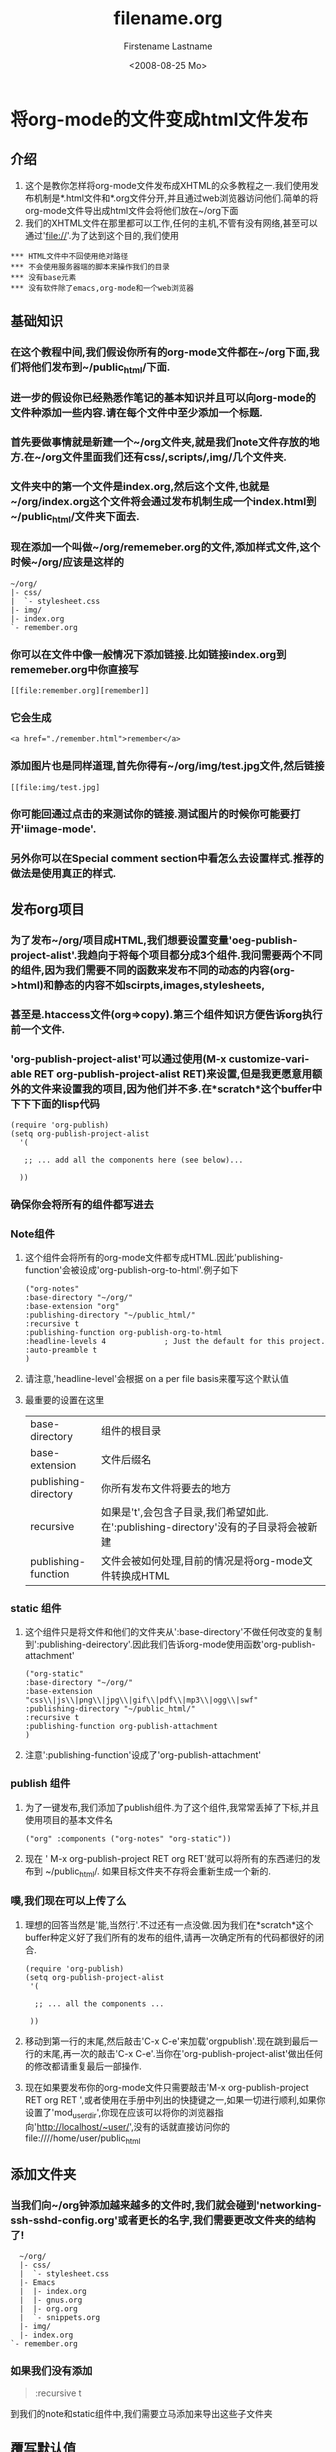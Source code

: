 * 将org-mode的文件变成html文件发布
** 介绍
   1. 这个是教你怎样将org-mode文件发布成XHTML的众多教程之一.我们使用发布机制是*.html文件和*.org文件分开,并且通过web浏览器访问他们.简单的将org-mode文件导出成html文件会将他们放在~/org下面
   2. 我们的XHTML文件在那里都可以工作,任何的主机,不管有没有网络,甚至可以通过'file://'.为了达到这个目的,我们使用
   #+BEGIN_EXAMPLE
*** HTML文件中不回使用绝对路径
*** 不会使用服务器端的脚本来操作我们的目录
*** 没有base元素
*** 没有软件除了emacs,org-mode和一个web浏览器
   #+END_EXAMPLE
** 基础知识
*** 在这个教程中间,我们假设你所有的org-mode文件都在~/org下面,我们将他们发布到~/public_html/下面.
*** 进一步的假设你已经熟悉作笔记的基本知识并且可以向org-mode的文件种添加一些内容.请在每个文件中至少添加一个标题.
*** 首先要做事情就是新建一个~/org文件夹,就是我们note文件存放的地方.在~/org文件里面我们还有css/,scripts/,img/几个文件夹.
*** 文件夹中的第一个文件是index.org,然后这个文件,也就是~/org/index.org这个文件将会通过发布机制生成一个index.html到~/public_html/文件夹下面去.
*** 现在添加一个叫做~/org/rememeber.org的文件,添加样式文件,这个时候~/org/应该是这样的
    #+BEGIN_EXAMPLE
    ~/org/
    |- css/
    |  `- stylesheet.css
    |- img/
    |- index.org
    `- remember.org
    #+END_EXAMPLE
*** 你可以在文件中像一般情况下添加链接.比如链接index.org到rememeber.org中你直接写
    #+BEGIN_EXAMPLE
    [[file:remember.org][remember]]
    #+END_EXAMPLE
*** 它会生成
    #+BEGIN_EXAMPLE
    <a href="./remember.html">remember</a>
    #+END_EXAMPLE
*** 添加图片也是同样道理,首先你得有~/org/img/test.jpg文件,然后链接
    #+BEGIN_EXAMPLE
    [[file:img/test.jpg]
    #+END_EXAMPLE
*** 你可能回通过点击的来测试你的链接.测试图片的时候你可能要打开'iimage-mode'.
*** 另外你可以在Special comment section中看怎么去设置样式.推荐的做法是使用真正的样式.
** 发布org项目
*** 为了发布~/org/项目成HTML,我们想要设置变量'oeg-publish-project-alist'.我趋向于将每个项目都分成3个组件.我问需要两个不同的组件,因为我们需要不同的函数来发布不同的动态的内容(org->html)和静态的内容不如scirpts,images,stylesheets,
*** 甚至是.htaccess文件(org=>copy).第三个组件知识方便告诉org执行前一个文件.
*** 'org-publish-project-alist'可以通过使用(M-x customize-variable RET org-publish-project-alist RET)来设置,但是我更愿意用额外的文件来设置我的项目,因为他们并不多.在*scratch*这个buffer中下下下面的lisp代码
    #+BEGIN_EXAMPLE
    (require 'org-publish)
    (setq org-publish-project-alist
      '(
    
       ;; ... add all the components here (see below)...
    
      ))
    #+END_EXAMPLE
*** 确保你会将所有的组件都写进去
*** Note组件
**** 这个组件会将所有的org-mode文件都专成HTML.因此'publishing-function'会被设成'org-publish-org-to-html'.例子如下
     #+BEGIN_EXAMPLE
     ("org-notes"
     :base-directory "~/org/"
     :base-extension "org"
     :publishing-directory "~/public_html/"
     :recursive t
     :publishing-function org-publish-org-to-html
     :headline-levels 4             ; Just the default for this project.
     :auto-preamble t
     )
     #+END_EXAMPLE
**** 请注意,'headline-level'会根据 on a per file basis来覆写这个默认值
**** 最重要的设置在这里
| base-directory       | 组件的根目录                                                                        |
| base-extension       | 文件后缀名                                                                          |
| publishing-directory | 你所有发布文件将要去的地方                                                          |
| recursive            | 如果是't',会包含子目录,我们希望如此.在':publishing-directory'没有的子目录将会被新建 |
| publishing-function  | 文件会被如何处理,目前的情况是将org-mode文件转换成HTML                                                |
*** static 组件
**** 这个组件只是将文件和他们的文件夹从':base-directory'不做任何改变的复制到':publishing-deirectory'.因此我们告诉org-mode使用函数'org-publish-attachment'
     #+BEGIN_EXAMPLE
     ("org-static"
     :base-directory "~/org/"
     :base-extension "css\\|js\\|png\\|jpg\\|gif\\|pdf\\|mp3\\|ogg\\|swf"
     :publishing-directory "~/public_html/"
     :recursive t
     :publishing-function org-publish-attachment
     )
     #+END_EXAMPLE
**** 注意':publishing-function'设成了'org-publish-attachment'
*** publish 组件
**** 为了一键发布,我们添加了publish组件.为了这个组件,我常常丢掉了下标,并且使用项目的基本文件名
     #+BEGIN_EXAMPLE
     ("org" :components ("org-notes" "org-static"))
     #+END_EXAMPLE
**** 现在 ' M-x org-publish-project RET org RET'就可以将所有的东西递归的发布到  ~/public_html/. 如果目标文件夹不存将会重新生成一个新的.
*** 噗,我们现在可以上传了么
**** 理想的回答当然是'能,当然行'.不过还有一点没做.因为我们在*scratch*这个buffer种定义好了我们所有的发布的组件,请再一次确定所有的代码都很好的闭合.
     #+BEGIN_EXAMPLE
     (require 'org-publish)
     (setq org-publish-project-alist
      '(
     
       ;; ... all the components ...
     
      ))
     #+END_EXAMPLE
**** 移动到第一行的末尾,然后敲击'C-x C-e'来加载'orgpublish'.现在跳到最后一行的末尾,再一次的敲击'C-x C-e'.当你在'org-publish-project-alist'做出任何的修改都请重复最后一部操作.
**** 现在如果要发布你的org-mode文件只需要敲击'M-x org-publish-project RET org RET ',或者使用在手册中列出的快捷键之一,如果一切进行顺利,如果你设置了'mod_userdir',你现在应该可以将你的浏览器指向'http://localhost/~user/',没有的话就直接访问你的file:////home/user/public_html 
** 添加文件夹
*** 当我们向~/org钟添加越来越多的文件时,我们就会碰到'networking-ssh-sshd-config.org'或者更长的名字,我们需要更改文件夹的结构了!
    #+BEGIN_EXAMPLE
    ~/org/
    |- css/
    |  `- stylesheet.css
    |- Emacs
    |  |- index.org
    |  |- gnus.org
    |  |- org.org
    |  `- snippets.org
    |- img/
    |- index.org
  `- remember.org
    #+END_EXAMPLE
*** 如果我们没有添加
    #+BEGIN_QUOTE
    :recursive t
    #+END_QUOTE
    到我们的note和static组件中,我们需要立马添加来导出这些子文件夹
** 覆写默认值
*** 有时候你可能只是想对某个文件做出导出的参数的修改.org-mode提供了这个设置!
*** 导出选项模板
**** 第一选择是将导出选项放在文件的顶部.你在org-mode中执行'M-x org-insert-export-options-template',这个时候魔法就粗现了.这条命令将会添加如下的几行东西到你文件开头的地方
     #+BEGIN_QUOTE
     #+TITLE:     filename.org
     #+AUTHOR:    Firstename Lastname
     #+EMAIL:     arthur-dent@example.tld
     #+DATE:      <2008-08-25 Mo>
     #+LANGUAGE:  en
     #+TEXT:      Some descriptive text to be emitted.  Several lines OK.
     #+OPTIONS:   H:3 num:t toc:t \n:nil @:t ::t |:t ^:t -:t f:t *:t TeX:t LaTeX:nil skip:nil d:t tags:not-in-toc
     #+INFOJS_OPT: view:nil toc:t ltoc:t mouse:underline buttons:0 path:http://orgmode.org/org-info.js
     #+LINK_UP:
     #+LINK_HOME:
     #+STYLE:    <link rel="stylesheet" type="text/css" href="../stylesheet.css" />
     #+END_QUOTE
**** 现在我们需要做的就是更改其中的某些选项.所有的选项都列在了org-mode神奇的手册种.请注意,这些选项只会在文件打开的时候执行.为了明确的执行我们的选项,移动到那一行然后敲击'C-c'两次.
*** 特殊的comment章节
**** css样式变量可能用一些特殊的section
***** #insert/appended to Org-mode files:
      #+BEGIN_QUOTE
      * COMMENT html style specifications
        
      # Local Variables:
      # org-export-html-style: "<link rel=\"stylesheet\" type=\"text/css\" href=\"css/stylesheet.css\" />"
      # End:       #+END_QUOTE
***** css/stylesheet.css suits the needs for a file in the root folder. Use ../css/stylesheet.css in a subfolder (first level), ../../css/stylesheet.css for a file in a sub-sub-folder.
** 厌倦了模板的导出?
*** 如果你像我一样厌倦了总是要添加一样的东西在文件的头部去声明一些东西的,org-mode支持的'laziness'并且提供了额外的方法去设置文件.我们所需要做的就是模板文件夹(eg.~/.emacs.d/org-templates/),向其中添加如下文件
    1. level1-0.org :: 所有的文件将包含这些导出的选项.但是'特殊的commet章节'不会在子文件夹的文件种奏效.因此我们经常设置如下的导出选项来满足所有根目录下的项目.丢掉'#TITLE',因为每个文件都不一样嘛
       - :#+STYLE: <link rel="stylesheet" type="text/css" href="stylesheet.css" />
    2. level1-1.org :: 这个文件是为根文件夹下面所有项目的子目录的文件的样式服务的.丢掉'#TITLE'.这个文件的style行看起来像这样
       - :#+STYLE: <link rel="stylesheet" type="text/css" href="../stylesheet.css" />
    3. 添加更多层级的文件
*** 现在,将'特殊commet章节'从你的文件的末尾去掉,将导出选项改成
    #+BEGIN_QUOTE
    #+SETUPFILE: ~/.emacs.d/org-templates/level-N.org
    #+TITLE: My Title
    #+END_QUOTE
*** 将N替换成确定的数字,然后敲击'C-c'两次来执行更改.后来的行会覆盖掉之前的声明.
*** 更多层级的文件
**** 显然,更多level-N文件让我们有机会容易的在不同的导出选项中切换.作为例子,我们将设置一个用作presentation的导出选项,命名为level-0-slides.org,里面申明了org-info.js和一个样式文件
     #+BEGIN_QUOTE
     #+INFOJS_OPT: path:org-info.js
     #+INFOJS_OPT: toc:nil view:slide
     #+STYLE: <link rel="stylesheet" type="text/css" href="slides.css" />
     #+END_QUOTE
** 更多的项目
*** 当我们习惯在org中作笔记,我们可能会添加一个'org'目录到我们所有的project种.这些project也会被发布.Project '~/B/' 会被发布到 '~/public_html/B/', '~/C/' 发布到 '~/public_html/C/'等.
*** 这就会导致共用的样式文件和current JavaScripts — and to a new component.
*** 继承的组件
**** 一旦我们厌倦了在不同的项目间不停的复制一个又一个的静态文件,接下来的配置将会为我们上演一场魔法!我们简单的添加继承的组件,这将会将所有的静态的文件从~/org中引入.从现在开始,我们就可以在那里修改样式和脚本了!
     #+BEGIN_QUOTE
     ("B-inherit"
     :base-directory "~/org/"
     :recursive t
     :base-extension "css\\|js"
     :publishing-directory "~/public_html/B/"
     :publishing-function org-publish-attachment
     )
     
     ("B-org"
     :base-directory "~/B/"
     :auto-index t
     :index-filename "sitemap.org"
     :index-title "Sitemap"
     :recursive t
     :base-extension "org"
     :publishing-directory "~/public_html/B/"
     :publishing-function org-publish-org-to-html
     :headline-levels 3
     :auto-preamble t
     )
     ("B-static"
     :base-directory "~/B/"
     :recursive t
     :base-extension "css\\|js\\|png\\|jpg\\|gif\\|pdf\\|mp3\\|ogg\\|swf"
     :publishing-directory "~/public_html/B/"
     :publishing-function org-publish-attachment)
     
     ("B" :components ("B-inherit" "B-notes" "B-static"))
     #+END_QUOTE
**** 注意!!!这些继承的魔法只在没有org的文件夹中奏效.你可能想将你的样式和脚本文件放在一个地方,甚至是添加更多的继承来引用上游的资源.
**** 注意!!!'B-inherit'直接导出到了web.如果你想直接在~/B中跟踪~/org/*.css的变化,你就必须确保'B-inherit'是B的第一个组件,因为B中所有的组件会以一个列表的形式的执行,第一个会将最新的样式给B然后执行组件'B-static'
*** 一个例子
**** 我要使用org-info.js,并且追踪Worg git,我就在我所有的项目中用'inherit-org-info-js'
     #+BEGIN_QUOTE
     ("inherit-org-info-js"
     :base-directory "~/develop/org/Worg/code/org-info-js/"
     :recursive t
     :base-extension "js"
     :publishing-directory "~/org/"
     :publishing-function org-publish-attachment)
     
     ;; ... all the rest ... ;;
     
     ("B" :components ("inherit-org-info-js" "B-inherit" "B-notes" "B-static"))
     ("C" :components ("inherit-org-info-js" "C-inherit" "C-notes" "C-static"))
     ("D" :components ("inherit-org-info-js" "D-inherit" "D-notes" "D-static"))
     ("E" :components ("inherit-org-info-js" "E-inherit" "E-notes" "E-static"))
     #+END_QUOTE
**** 意味着,B,C,D,E使用本地的样式并且使用最新的org-info.js
** 综述
*** 如果有很多的文件,文件夹,项目什么的,我们需要一个容易的方法来引导所有的笔记嘛.我们现在所需要的就是,一个索引,一个对我们所有笔记的综述
*** sitemap
**** org-mode强大的发布机制同时也生成了一个递归的sitemap.它默认的名字是'sitemap.org',它挡住了我们的去路,因为我们需要的是一个sitemap.html.幸运的是我们可以通过设置来生成sitemap.为了生成sitemap,添加如下的组件:
     #+BEGIN_QUOTE
     :auto-sitemap t                ; Generate sitemap.org automagically...
     :sitemap-filename "sitemap.org"  ; ... call it sitemap.org (it's the default)...
     :sitemap-title "Sitemap"         ; ... with title 'Sitemap'.
     #+END_QUOTE
**** sitemap是我们所有项目结构树的映射。为了容易的进入sitemap，我们可以做两件事：
     1. 设置‘UP’链接将起始页链接到sitemap.html(见下一个章节)
     2. 使用‘#+INCLUDE: sitemap.org’指令。我们大多数的org-mode文件包含一个在底部叫做‘Links’的章节，包含了子章节的sitemap，里面依次包含了那个命令。在根目录的index.org文件中，我将这个sitemap放在第一章节。

**** 你也可以通过‘:sitemap-sort-foldera’改变文件夹的位置，可以设置‘last’或者‘first’（默认），来第一个或者是最后一个展示文件夹。

*** org-info.js
**** 另外的一个使用额外的链接来引导结构的是or-info.js。让我们来像这样设置（可以在每个文件中，也可以在org-level-N.org文件中）
     #+BEGIN_QUOTE
     #+LINK_UP: index.html
     #+END_QUOTE
**** 这个一个‘UP’链接指向当前文件的‘index.html’
**** 在这个项目的index.org中设置
     #+BEGIN_QUOTE
     #+LINK_UP: sitemap.html
     #+END_QUOTE
**** 如果是子目录的index.org
     #+BEGIN_QUOTE
     #+LINK_UP: ../index.html
     #+END_QUOTE
**** 'LINK_HOME'总是指向同一个文件
     #+BEGIN_QUOTE
     #+LINK_UP: http://localhost/~user/index.html
     #+END_QUOTE
**** 轻考虑将随后一个替换成一个相对的路径
**** 不管我们在哪里，我们总是可以按下‘H n’来看sitemap。不管我们在哪里我们总是可以按住h到达树的顶部。
** 一些特殊的符号
*** 这里一个可以呗org-mode理解的LaTeX符号的列表.你可以随意的使用他们来达到你的预期的效果.
#+BEGIN_QUOTE

Symbol	LaTeX
 	\nbsp
¡	\iexcl
¢	\cent
£	\pound
¤	\curren
¥	\yen
¦	\brvbar
|	\vert
§	\sect
¨	\uml
©	\copy
ª	\ordf
«	\laquo
¬	\not
\shy
®	\reg
¯	\macr
°	\deg
±	\plusmn
¹	\sup1
²	\sup2
³	\sup3
´	\acute
µ	\micro
¶	\para
·	\middot
o	\odot
*	\star
¸	\cedil
º	\ordm
»	\raquo
¼	\frac14
½	\frac12
¾	\frac34
¿	\iquest
À	\Agrave
Á	\Aacute
Â	\Acirc
Ã	\Atilde
Ä	\Auml
Å	\Aring \AA
Æ	\AElig
Ç	\Ccedil
È	\Egrave
É	\Eacute
Ê	\Ecirc
Ë	\Euml
Ì	\Igrave
Í	\Iacute
Î	\Icirc
Ï	\Iuml
Ð	\ETH
Ñ	\Ntilde
Ò	\Ograve
Ó	\Oacute
Ô	\Ocirc
Õ	\Otilde
Ö	\Ouml
×	\times
Ø	\Oslash
Ù	\Ugrave
Ú	\Uacute
Û	\Ucirc
Ü	\Uuml
Ý	\Yacute
Þ	\THORN
ß	\szlig
à	\agrave
á	\aacute
â	\acirc
ã	\atilde
ä	\auml
å	\aring
æ	\aelig
ç	\ccedil
è	\egrave
é	\eacute
ê	\ecirc
ë	\euml
ì	\igrave
í	\iacute
î	\icirc
ï	\iuml
ð	\eth
ñ	\ntilde
ò	\ograve
ó	\oacute
ô	\ocirc
õ	\otilde
ö	\ouml
ø	\oslash
ù	\ugrave
ú	\uacute
û	\ucirc
ü	\uuml
ý	\yacute
þ	\thorn
ÿ	\yuml
ƒ	\fnof
Α	\Alpha
Β	\Beta
Γ	\Gamma
Δ	\Delta
Ε	\Epsilon
Ζ	\Zeta
Η	\Eta
Θ	\Theta
Ι	\Iota
Κ	\Kappa
Λ	\Lambda
Μ	\Mu
Ν	\Nu
Ξ	\Xi
Ο	\Omicron
Π	\Pi
Ρ	\Rho
Σ	\Sigma
Τ	\Tau
Υ	\Upsilon
Φ	\Phi
Χ	\Chi
Ψ	\Psi
Ω	\Omega
α	\alpha
β	\beta
γ	\gamma
δ	\delta
ε	\epsilon
ε	\varepsilon
ζ	\zeta
η	\eta
θ	\theta
ι	\iota
κ	\kappa
λ	\lambda
μ	\mu
ν	\nu
ξ	\xi
ο	\omicron
π	\pi
ρ	\rho
ς	\sigmaf \varsigma
σ	\sigma
τ	\tau
υ	\upsilon
φ	\phi
χ	\chi
ψ	\psi
ω	\omega
ϑ	\thetasym \vartheta
ϒ	\upsih
ϖ	\piv
•	\bull \bullet
…	\hellip \dots
′	\prime
″	\Prime
‾	\oline
⁄	\frasl
℘	\weierp
ℑ	\image
ℜ	\real
™	\trade
ℵ	\alefsym
←	\larr
↑	\uarr
→	\rarr
↓	\darr
↔	\harr
↵	\crarr
⇐	\lArr
⇑	\uArr
⇒	\rArr
⇓	\dArr
⇔	\hArr
∀	\forall
\part	\part
∃	\exist
∅	\empty
∇	\nabla
∈	\isin
∉	\notin
∋	\ni
∏	\prod
∑	\sum
−	\minus
∗	\lowast
√	\radic
∝	\prop
∞	\infin
∠	\ang
∩	\cap
∪	\cup
∫	\int
∴	\there4
∼	\sim
≅	\cong
≈	\asymp
≠	\ne
≡	\equiv
≤	\le
≥	\ge
⊂	\sub
⊃	\sup
⊄	\nsub
⊆	\sube
⊇	\supe
⊕	\oplus
⊗	\otimes
⊥	\perp
⋅	\sdot
⌈	\lceil
⌉	\rceil
⌊	\lfloor
⌋	\rfloor
⟨	\lang
⟩	\rang
◊	\loz
♠	\spades
♣	\clubs
♥	\hearts
♦	\diams
☺	\smile
"	\quot
&	\amp
<	\lt
>	\gt
Œ	\OElig
œ	\oelig
Š	\Scaron
š	\scaron
Ÿ	\Yuml
ˆ	\circ
˜	\tilde
 	\ensp
 	\emsp
 	\thinsp
‌	\zwnj
‍	\zwj
‎	\lrm
‏	\rlm
–	\ndash
—	\mdash
‘	\lsquo
’	\rsquo
‚	\sbquo
“	\ldquo
”	\rdquo
„	\bdquo
†	\dagger
‡	\Dagger
‰	\permil
‹	\lsaquo
›	\rsaquo
€	\euro
arccos	\arccos
arcsin	\arcsin
arctan	\arctan
arg	\arg
cos	\cos
cosh	\cosh
cot	\cot
coth	\coth
csc	\csc
°	\deg
det	\det
dim	\dim
exp	\exp
gcd	\gcd
hom	\hom
inf	\inf
ker	\ker
lg	\lg
lim	\lim
liminf	\liminf
limsup	\limsup
ln	\ln
log	\log
max	\max
min	\min
Pr	\Pr
sec	\sec
sin	\sin
sinh	\sinh
tan	\tan
tanh	\tanh 
#+END_QUOTE
** 延伸
*** 你可以去阅读org-mode手册,或者在http://lists.gnu.org/archive/html/emacs-orgmode/上面找到你问题的答案
*** 玩的开心
** 脚注
   1. 你可能需要设置文件的后缀来导出文件'M-x customize RET org-export-html-extension'
   2. 通过'M-x iimage-mode RET' iimage-mode甚至可以先是svg图像.
   3. 所有的组件org-publish-projects-alist都在Org-mode手册中有显示
   4. 文件可以从任何的地方链接到任何的地方
   5. 由于服务器的原因这个是基本的.

